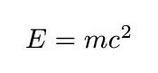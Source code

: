 #let display(body) = context {
  let size = measure(body)
  set page(width: size.width + 20pt, height: size.height + 20pt)
  
  align([#body], center + horizon)
}

#display[$ E = m c^2 $]